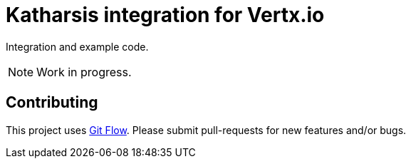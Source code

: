 = Katharsis integration for Vertx.io

Integration and example code.

[NOTE]
====
Work in progress.
====

== Contributing

This project uses link:https://github.com/nvie/gitflow[Git Flow].
Please submit pull-requests for new features and/or bugs.

